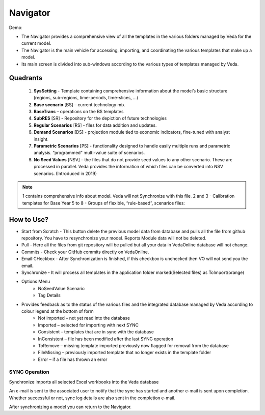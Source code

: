 #########
Navigator
#########

Demo:

* The Navigator provides a comprehensive view of all the templates in the various folders managed by Veda for the current model.
* The Navigator is the main vehicle for accessing, importing, and coordinating the various templates that make up a model.
* Its main screen is divided into sub-windows according to the various types of templates managed by Veda.

.. image:: images/navigator.png
   :width: 600
   :align: center


Quadrants
---------

   1. **SysSetting** - Template containing comprehensive information about the model’s basic structure (regions, sub-regions, time-periods, time-slices, …)
   2. **Base scenario** [BS] – current technology mix 
   3. **BaseTrans** – operations on the BS templates 
   4. **SubRES** [SR] - Repository for the depiction of future technologies
   5. **Regular Scenarios** [RS] - files for data addition and updates.
   6. **Demand Scenarios** [DS] - projection module tied to economic indicators, fine-tuned with analyst insight.
   7. **Parametric Scenarios** [PS] - functionality designed to handle easily multiple runs and parametric analysis. “programmed” multi-value suite of scenarios.
   8. **No Seed Values** [NSV] – the files that do not provide seed values to any other scenario. These are processed in parallel. Veda provides the information of which files can be converted into NSV scenarios. (Introduced in 2019)

.. note::
   1 contains comprehensive info about model. Veda will not Synchronize with this file.
   2 and 3 - Calibration templates for Base Year
   5 to 8 - Groups of flexible, “rule-based”, scenarios files:


How to Use?
-----------

* Start from Scratch - This button delete the previous model data from database and pulls all the file from github repository. You have to resynchronize your model. Reports Module data will not be deleted.
* Pull - Here all the files from git repository will be pulled but all your data in VedaOnline database will not change.
* Commits - Check your GitHub commits directly on VedaOnline.
* Email CHeckbox - After Synchronization is finished, if this checkbox is unchecked then VO will not send you the email. 
* Synchronize - It will process all templates in the application folder marked(Selected files) as ToImport(orange)
* Options Menu
   * NoSeedValue Scenario 
   * Tag Details
* Provides feedback as to the status of the various files and the integrated database managed by Veda according to colour legend at the bottom of form
    * Not imported – not yet read into the database
    * Imported – selected for importing with next SYNC
    * Consistent – templates that are in sync with the database
    * InConsistent – file has been modified after the last SYNC operation
    * ToRemove – missing template imported previously now flagged for removal from the database
    * FileMissing – previously imported template that no longer exists in the template folder
    * Error – if a file has thrown an error

.. image:: images/nav_files_status_legend.png
   :width: 600
   :align: center



SYNC Operation
===============

Synchronize imports all selected Excel workbooks into the Veda database

An e-mail is sent to the associated user to notify that the sync has started and another e-mail is sent upon completion. Whether successful or not, sync log details are also sent in the completion e-mail.

After synchronizing a model you can return to the Navigator.

